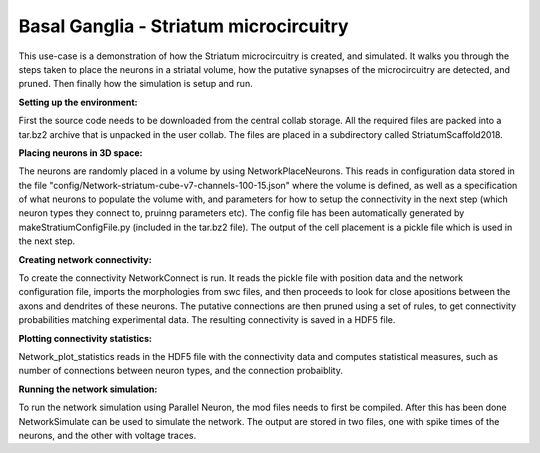 .. _cb_basal_ganglia:

#######################################
Basal Ganglia - Striatum microcircuitry
#######################################

This use-case is a demonstration of how the Striatum microcircuitry is created, and simulated. It walks you through the steps taken to place the neurons in a striatal volume, how the putative synapses of the microcircuitry are detected, and pruned. Then finally how the simulation is setup and run.


**Setting up the environment:**


First the source code needs to be downloaded from the central collab storage. All the required files are packed into a tar.bz2 archive that is unpacked in the user collab. The files are placed in a subdirectory called StriatumScaffold2018.


**Placing neurons in 3D space:**


The neurons are randomly placed in a volume by using NetworkPlaceNeurons. This reads in configuration data stored in the file "config/Network-striatum-cube-v7-channels-100-15.json" where the volume is defined, as well as a specification of what neurons to populate the volume with, and parameters for how to setup the connectivity in the next step (which neuron types they connect to, pruinng parameters etc). The config file has been automatically generated by makeStratiumConfigFile.py (included in the tar.bz2 file). The output of the cell placement is a pickle file which is used in the next step.


**Creating network connectivity:**


To create the connectivity NetworkConnect is run. It reads the pickle file with position data and the network configuration file, imports the morphologies from swc files, and then proceeds to look for close apositions between the axons and dendrites of these neurons. The putative connections are then pruned using a set of rules, to get connectivity probabilities matching experimental data. The resulting connectivity is saved in a HDF5 file.


**Plotting connectivity statistics:**


Network_plot_statistics reads in the HDF5 file with the connectivity data and computes statistical measures, such as number of connections between neuron types, and the connection probaiblity.


**Running the network simulation:**


To run the network simulation using Parallel Neuron, the mod files needs to first be compiled. After this has been done NetworkSimulate can be used to simulate the network. The output are stored in two files, one with spike times of the neurons, and the other with voltage traces.

